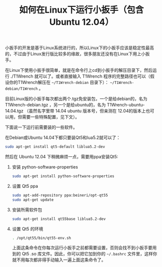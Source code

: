 #+title: 如何在Linux下运行小扳手（包含Ubuntu 12.04）
# bhj-tags: tool

小扳手的开发是基于Linux系统进行的，所以Linux下的小扳手应该是稳定性最高的，不过由于Linux发行版比较多的缘故，很多朋友还没有在Linux下用上小扳手。

在Linux下使用小扳手很简单，就是在命令行上cd到小扳手的解压目录下，然后运行 ./T1Wrench 就可以了。或者直接输入 T1Wrench 程序的完整路径也可以（假设你的T1Wrench解压在 =~/T1Wrench-debian= 目录下）： =~/T1Wrench-debian/T1Wrench= 。

目前Linux版的小扳手每次都出两个.tgz免安装包，一个是给debian的，名为 T1Wrench-debian.tgz ，另一个是给ubuntu的，名为 T1Wrench-ubuntu-14.04.tgz （虽然名字里带 14.04 ubuntu 版本号，但亲测在 12.04的版本上也可以用，但需要一些特殊配置，见下文）。

下面说一下运行前需要装的一些软件。

在Debian或Ubuntu 14.04下都只要装Qt5和lua5.2就可以了：

#+BEGIN_SRC sh
sudo apt-get install qt5-default liblua5.2-dev
#+END_SRC

然后在 Ubuntu 12.04 下稍微麻烦一点，需要用ppa安装Qt5:

1. 安装 python-software-properties

    #+BEGIN_SRC sh
    sudo apt-get install python-software-properties
    #+END_SRC

2. 设置 Qt5 ppa

    #+BEGIN_SRC sh
    sudo apt-add-repository ppa:beineri/opt-qt55
    sudo apt-get update
    #+END_SRC

3. 安装所需软件包

   #+BEGIN_SRC sh
   sudo apt-get install qt55base liblua5.2-dev
   #+END_SRC

4. 设置 Qt5 的环境

   #+BEGIN_SRC sh
   . /opt/qt55/bin/qt55-env.sh
   #+END_SRC

   上面这条命令在你每次运行小扳手之前都需要设置，否则会找不到小扳手要用到的 Qt5 .so 库文件。因此，你可以把它加到你的 =~/.bashrc= 文件里，这样你就不用每次都非得手动输入一遍上面这条命令了。
